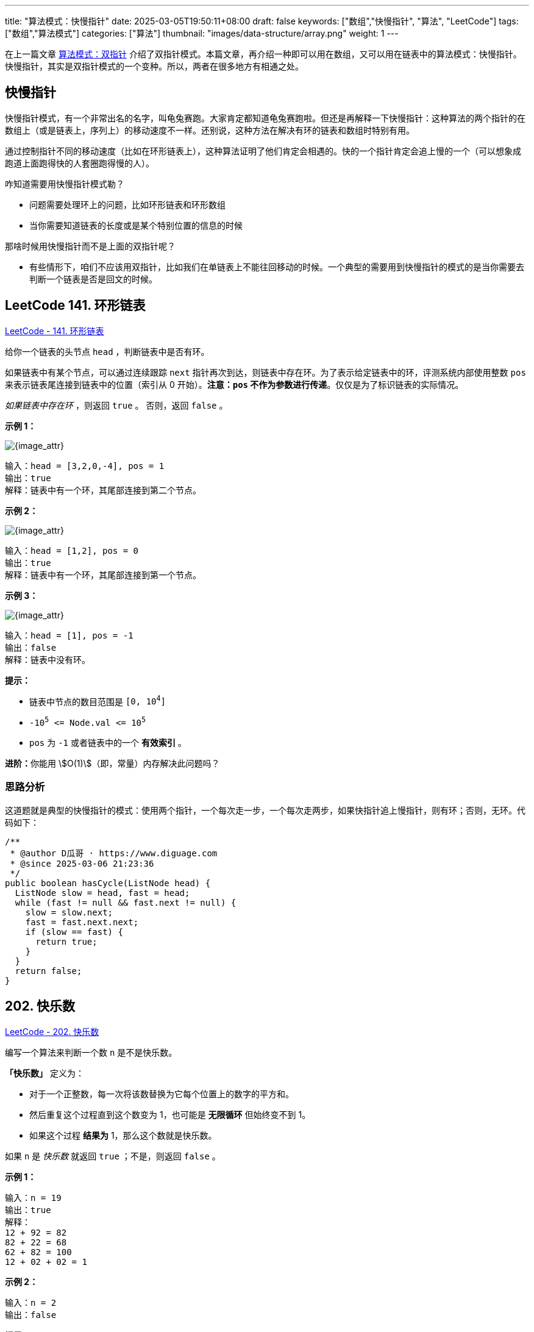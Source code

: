 ---
title: "算法模式：快慢指针"
date: 2025-03-05T19:50:11+08:00
draft: false
keywords: ["数组","快慢指针", "算法", "LeetCode"]
tags: ["数组","算法模式"]
categories: ["算法"]
thumbnail: "images/data-structure/array.png"
weight: 1
---

在上一篇文章 https://www.diguage.com/post/algorithm-pattern-two-pointer/[算法模式：双指针^] 介绍了双指针模式。本篇文章，再介绍一种即可以用在数组，又可以用在链表中的算法模式：快慢指针。快慢指针，其实是双指针模式的一个变种。所以，两者在很多地方有相通之处。

== 快慢指针

快慢指针模式，有一个非常出名的名字，叫龟兔赛跑。大家肯定都知道龟兔赛跑啦。但还是再解释一下快慢指针：这种算法的两个指针的在数组上（或是链表上，序列上）的移动速度不一样。还别说，这种方法在解决有环的链表和数组时特别有用。

通过控制指针不同的移动速度（比如在环形链表上），这种算法证明了他们肯定会相遇的。快的一个指针肯定会追上慢的一个（可以想象成跑道上面跑得快的人套圈跑得慢的人）。

咋知道需要用快慢指针模式勒？

* 问题需要处理环上的问题，比如环形链表和环形数组
* 当你需要知道链表的长度或是某个特别位置的信息的时候

那啥时候用快慢指针而不是上面的双指针呢？

* 有些情形下，咱们不应该用双指针，比如我们在单链表上不能往回移动的时候。一个典型的需要用到快慢指针的模式的是当你需要去判断一个链表是否是回文的时候。

== LeetCode 141. 环形链表

https://leetcode.cn/problems/linked-list-cycle/[LeetCode - 141. 环形链表 ^]

给你一个链表的头节点 `+head+` ，判断链表中是否有环。

如果链表中有某个节点，可以通过连续跟踪 `next` 指针再次到达，则链表中存在环。为了表示给定链表中的环，评测系统内部使用整数 `pos` 来表示链表尾连接到链表中的位置（索引从 0 开始）。*注意：`pos` 不作为参数进行传递*。仅仅是为了标识链表的实际情况。

_如果链表中存在环_ ，则返回 `true` 。 否则，返回 `false` 。


*示例 1：*

image::/images/data-structure/0141-00.png[{image_attr}]

....
输入：head = [3,2,0,-4], pos = 1
输出：true
解释：链表中有一个环，其尾部连接到第二个节点。
....

*示例 2：*

image::/images/data-structure/0141-01.png[{image_attr}]

....
输入：head = [1,2], pos = 0
输出：true
解释：链表中有一个环，其尾部连接到第一个节点。
....

*示例 3：*

image::/images/data-structure/0141-03.png[{image_attr}]

....
输入：head = [1], pos = -1
输出：false
解释：链表中没有环。
....


*提示：*

* 链表中节点的数目范围是 `[0, 10^4^]`
* `-10^5^ \<= Node.val \<= 10^5^`
* `pos` 为 `-1` 或者链表中的一个 *有效索引* 。

**进阶：**你能用 stem:[O(1)]（即，常量）内存解决此问题吗？


=== 思路分析

这道题就是典型的快慢指针的模式：使用两个指针，一个每次走一步，一个每次走两步，如果快指针追上慢指针，则有环；否则，无环。代码如下：

[source%nowrap,java,{source_attr}]
----
/**
 * @author D瓜哥 · https://www.diguage.com
 * @since 2025-03-06 21:23:36
 */
public boolean hasCycle(ListNode head) {
  ListNode slow = head, fast = head;
  while (fast != null && fast.next != null) {
    slow = slow.next;
    fast = fast.next.next;
    if (slow == fast) {
      return true;
    }
  }
  return false;
}
----

== 202. 快乐数

https://leetcode.cn/problems/happy-number/[LeetCode - 202. 快乐数 ^]

编写一个算法来判断一个数 `n` 是不是快乐数。

*「快乐数」* 定义为：

* 对于一个正整数，每一次将该数替换为它每个位置上的数字的平方和。
* 然后重复这个过程直到这个数变为 1，也可能是 *无限循环* 但始终变不到 1。
* 如果这个过程 *结果为* 1，那么这个数就是快乐数。

如果 `n` 是 _快乐数_ 就返回 `true` ；不是，则返回 `false` 。

*示例 1：*

....
输入：n = 19
输出：true
解释：
12 + 92 = 82
82 + 22 = 68
62 + 82 = 100
12 + 02 + 02 = 1
....

*示例 2：*

....
输入：n = 2
输出：false
....


*提示：*

* `1 \<= n \<= 2^31^ - 1`

=== 思路分析

这道题也可以用快慢指针来解决。其思路，来个图就一目了然了：

image::/images/data-structure/0202-01.png[{image_attr}]

如果不是快乐数，那么变化过程就是一个环。利用快慢指针判断是否有环即可得到答案。

[source%nowrap,java,{source_attr}]
----
/**
 * @author D瓜哥 · https://www.diguage.com
 * @since 2020-01-10 21:40
 */
public boolean isHappy(int n) {
  int slow = n, fast = n;
  do {
    slow = squareSum(slow);
    fast = squareSum(fast);
    fast = squareSum(fast);
    if (fast == 1) {
      return true;
    }
  } while (slow != fast);

  return false;
}

private int squareSum(int num) {
  int sum = 0;
  while (num > 0) {
    int n = num % 10;
    sum += n * n;
    num /= 10;
  }
  return sum;
}
// end::answer[]
----


== 参考资料

. https://zhuting.medium.com/merge-intervals-a653b710479e[Merge Intervals. In a lot of problems involving…^]